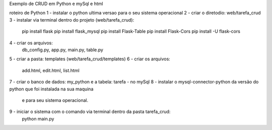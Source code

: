 Exemplo de CRUD em Python e mySql e html

roteiro de Python
1 - instalar o python ultima versao para o seu sistema operacional
2 - criar o diretodio: web/tarefa_crud
3 - instalar via terminal dentro do projeto (web/tarefa_crud):
  pip install flask
  pip install flask_mysql
  pip install Flask-Table
  pip install Flask-Cors
  pip install -U flask-cors 
4 - criar os arquivos: 
	db_config.py, 
	app.py, 
	main.py, 
	table.py
5 - criar a pasta: templates (web/tarefa_crud/templates)
6 - criar os arquivos: 
	add.html, 
	edit.html, 
	list.html
7 - criar o banco de dados: my_python e a tabela: tarefa - no mySql
8 - instalar o mysql-connector-python da versão do python que foi instalada na sua maquina 
    e para seu sistema operacional. 
9 - iniciar o sistema com o comando via terminal dentro da pasta tarefa_crud: 
	python main.py